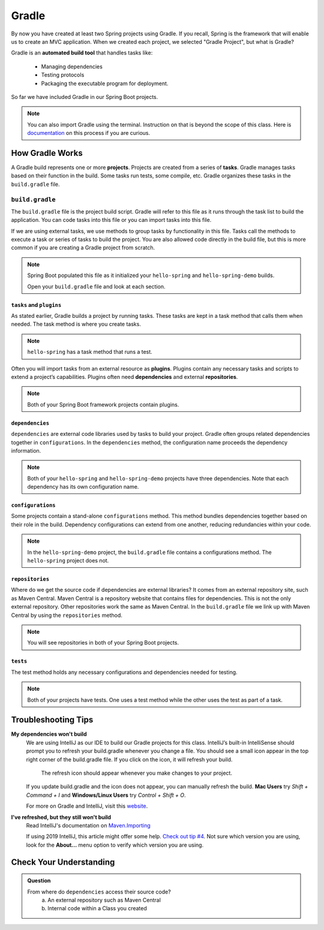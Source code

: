 Gradle
======

.. index:: ! Gradle

By now you have created at least two Spring projects using Gradle.  
If you recall, Spring is the framework that will enable us to create an MVC application.
When we created each project, we selected "Gradle Project", but what is Gradle?

Gradle is an **automated build tool** that handles tasks like:

   - Managing dependencies
   - Testing protocols
   - Packaging the executable program for deployment.

So far we have included Gradle in our Spring Boot projects.  

.. admonition:: Note

   You can also import Gradle using the terminal. 
   Instruction on that is beyond the scope of this class.
   Here is `documentation <https://spring.io/guides/gs/gradle/>`_ on this process if you are curious.


How Gradle Works
----------------

A Gradle build represents one or more **projects**.  
Projects are created from a series of **tasks**.  
Gradle manages tasks based on their function in the build.  
Some tasks run tests, some compile, etc. 
Gradle organizes these tasks in the ``build.gradle`` file. 

``build.gradle``
^^^^^^^^^^^^^^^^

The ``build.gradle`` file is the project build script. 
Gradle will refer to this file as it runs through the task list to build the application.  
You can code tasks into this file or you can import tasks into this file.

If we are using external tasks, we use methods to group tasks by functionality in this file. 
Tasks call the methods to execute a task or series of tasks to build the project.
You are also allowed code directly in the build file, but this is more common if you are creating a Gradle project from scratch.
 
.. admonition:: Note
   
   Spring Boot populated this file as it initialized your ``hello-spring`` and ``hello-spring-demo`` builds. 
   
   Open your ``build.gradle`` file and look at each section.



``tasks`` and ``plugins``
*************************

As stated earlier, Gradle builds a project by running tasks.  
These tasks are kept in a task method that calls them when needed. 
The task method is where you create tasks.   


.. admonition:: Note
   
  ``hello-spring`` has a task method that runs a test.

Often you will import tasks from an external resource as **plugins**.  
Plugins contain any necessary tasks and scripts to extend a project’s capabilities.  
Plugins often need **dependencies** and external **repositories**.  

.. admonition:: Note

   Both of your Spring Boot framework projects contain plugins.

``dependencies``
****************

``dependencies`` are external code libraries used by tasks to build your project.  
Gradle often groups related dependencies together in ``configurations``.  
In the ``dependencies`` method, the configuration name proceeds the dependency information.

.. admonition:: Note

   Both of your ``hello-spring`` and ``hello-spring-demo`` projects have three dependencies. 
   Note that each dependency has its own configuration name.

``configurations``
******************

Some projects contain a stand-alone ``configurations`` method. 
This method bundles dependencies together based on their role in the build.  
Dependency configurations can extend from one another, reducing redundancies within your code.
   
.. admonition:: Note

   In the ``hello-spring-demo`` project, the ``build.gradle`` file contains a configurations method.  
   The ``hello-spring`` project does not.

``repositories``
****************

Where do we get the source code if dependencies are external libraries?  
It comes from an external repository site, such as Maven Central.  
Maven Central is a repository website that contains files for dependencies.  
This is not the only external repository.  Other repositories work the same as Maven Central.
In the ``build.gradle`` file we link up with Maven Central by using the ``repositories`` method.

.. admonition:: Note 

   You will see repositories in both of your Spring Boot projects.

``tests``
*********

The test method holds any necessary configurations and dependencies needed for testing. 

.. admonition:: Note

   Both of your projects have tests. 
   One uses a test method while the other uses the test as part of a task.   

Troubleshooting Tips
--------------------

**My dependencies won't build**
   We are using IntelliJ as our IDE to build our Gradle projects for this class. 
   IntelliJ’s built-in IntelliSense should prompt you to refresh your build.gradle whenever 
   you change a file. You should see a small icon appear in the top right corner of the build.gradle file. 
   If you click on the icon, it will refresh your build.

   .. figure:: figures/gradle-refresh-point.png
      :alt: Close up of the refresh icon

      The refresh icon should appear whenever you make changes to your project.

   If you update build.gradle and the icon does not appear, you can manually refresh the build. 
   **Mac Users** try *Shift + Command + I* and **Windows/Linux Users** try *Control + Shift + O*.
   
   For more on Gradle and IntelliJ, visit this `website <https://www.jetbrains.com/idea/guide/tutorials/working-with-gradle/gradle-dependencies/>`_.

**I've refreshed, but they still won't build**
   Read IntelliJ's  documentation on `Maven.Importing <https://www.jetbrains.com/help/idea/maven-importing.html>`_ 
 
   If using 2019 IntelliJ, this article might offer some help.  `Check out tip #4 <https://tomgregory.com/5-tips-for-using-gradle-with-intellij-idea-2019/>`_.
   Not sure which version you are using, look for the **About...** menu option to verify which version you are using.


Check Your Understanding
------------------------

.. admonition:: Question

   From where do ``dependencies`` access their source code?
      a. An external repository such as Maven Central
      b. Internal code within a Class you created

   .. ans: a



